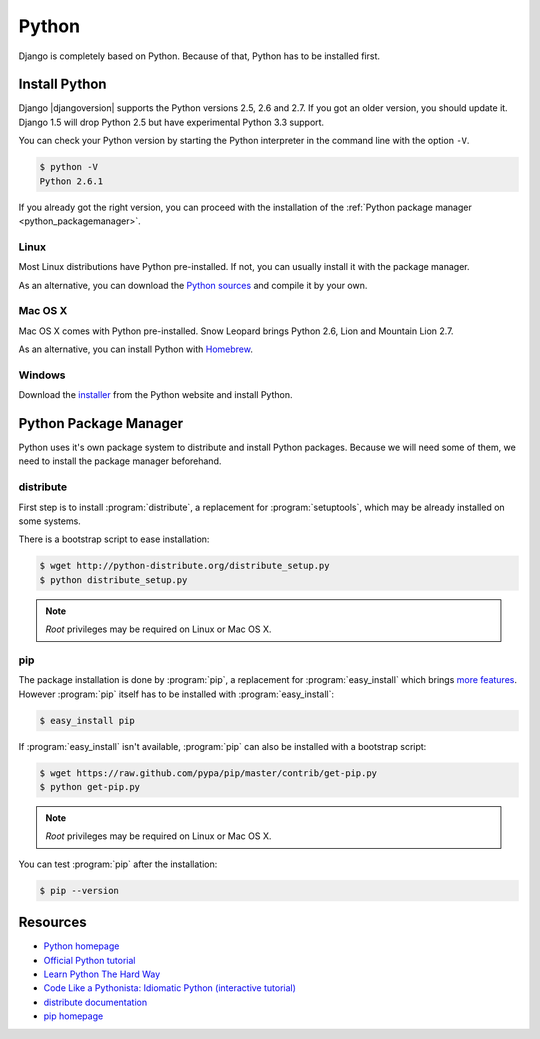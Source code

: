 Python
******

Django is completely based on Python. Because of that, Python has to be installed first.

Install Python
==============

Django |djangoversion| supports the Python versions 2.5, 2.6 and 2.7. If you got an older version, you should update it. Django 1.5 will drop Python 2.5 but have experimental Python 3.3 support.

You can check your Python version by starting the Python interpreter in the command line with the option ``-V``.

.. code-block:: bash

    $ python -V
    Python 2.6.1

If you already got the right version, you can proceed with the installation of the :ref:`Python package manager <python_packagemanager>`.

Linux
-----

Most Linux distributions have Python pre-installed. If not, you can usually install it with the package manager.

As an alternative, you can download the `Python sources <http://python.org/download/>`_  and compile it by your own.

Mac OS X
--------

Mac OS X comes with Python pre-installed. Snow Leopard brings Python 2.6, Lion and Mountain Lion 2.7.

As an alternative, you can install Python with Homebrew_.

.. _Homebrew: http://mxcl.github.com/homebrew/

Windows
-------

Download the `installer <http://python.org/download/>`_ from the Python website and install Python.

.. _python_packagemanager:

Python Package Manager
======================

Python uses it's own package system to distribute and install Python packages. Because we will need some of them, we need to install the package manager beforehand.

distribute
----------

First step is to install :program:`distribute`, a replacement for :program:`setuptools`, which may be already installed on some systems.

There is a bootstrap script to ease installation:

.. code-block:: bash

    $ wget http://python-distribute.org/distribute_setup.py
    $ python distribute_setup.py

.. note::

    *Root* privileges may be required on Linux or Mac OS X.

pip
---

The package installation is done by :program:`pip`, a replacement for :program:`easy_install` which brings `more features <http://www.pip-installer.org/en/latest/index.html#pip-compared-to-easy-install>`_. However :program:`pip` itself has to be installed with :program:`easy_install`:

.. code-block:: bash

    $ easy_install pip

If :program:`easy_install` isn't available, :program:`pip` can also be installed with a bootstrap script:

.. code-block:: bash

    $ wget https://raw.github.com/pypa/pip/master/contrib/get-pip.py
    $ python get-pip.py

.. note::

    *Root* privileges may be required on Linux or Mac OS X.

You can test :program:`pip` after the installation:

.. code-block:: bash

    $ pip --version

Resources
=========

* `Python homepage <http://python.org/>`_
* `Official Python tutorial <http://docs.python.org/tutorial/index.html>`_
* `Learn Python The Hard Way <http://learnpythonthehardway.org/>`_
* `Code Like a Pythonista: Idiomatic Python (interactive tutorial) <http://python.net/~goodger/projects/pycon/2007/idiomatic/presentation.html>`_
* `distribute documentation <http://packages.python.org/distribute/>`_
* `pip homepage <http://www.pip-installer.org/>`_
